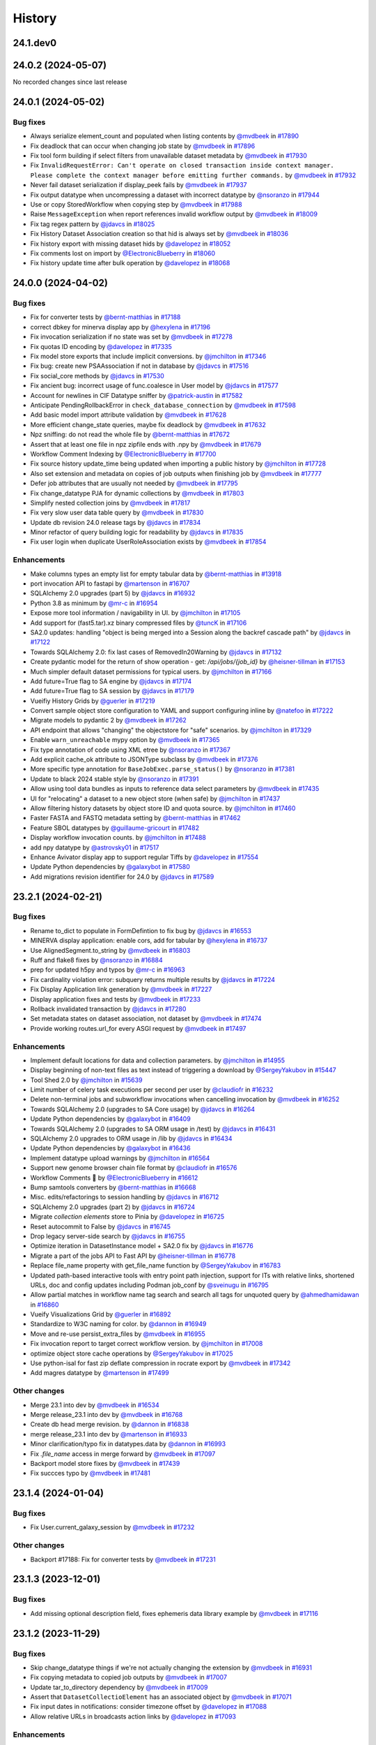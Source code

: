 History
-------

.. to_doc

---------
24.1.dev0
---------



-------------------
24.0.2 (2024-05-07)
-------------------

No recorded changes since last release

-------------------
24.0.1 (2024-05-02)
-------------------


=========
Bug fixes
=========

* Always serialize element_count and populated when listing contents by `@mvdbeek <https://github.com/mvdbeek>`_ in `#17890 <https://github.com/galaxyproject/galaxy/pull/17890>`_
* Fix deadlock that can occur when changing job state by `@mvdbeek <https://github.com/mvdbeek>`_ in `#17896 <https://github.com/galaxyproject/galaxy/pull/17896>`_
* Fix tool form building if select filters from unavailable dataset metadata by `@mvdbeek <https://github.com/mvdbeek>`_ in `#17930 <https://github.com/galaxyproject/galaxy/pull/17930>`_
* Fix ``InvalidRequestError: Can't operate on closed transaction inside context manager.  Please complete the context manager before emitting further commands.`` by `@mvdbeek <https://github.com/mvdbeek>`_ in `#17932 <https://github.com/galaxyproject/galaxy/pull/17932>`_
* Never fail dataset serialization if display_peek fails by `@mvdbeek <https://github.com/mvdbeek>`_ in `#17937 <https://github.com/galaxyproject/galaxy/pull/17937>`_
* Fix output datatype when uncompressing a dataset with incorrect datatype by `@nsoranzo <https://github.com/nsoranzo>`_ in `#17944 <https://github.com/galaxyproject/galaxy/pull/17944>`_
* Use or copy StoredWorkflow when copying step by `@mvdbeek <https://github.com/mvdbeek>`_ in `#17988 <https://github.com/galaxyproject/galaxy/pull/17988>`_
* Raise ``MessageException`` when report references invalid workflow output by `@mvdbeek <https://github.com/mvdbeek>`_ in `#18009 <https://github.com/galaxyproject/galaxy/pull/18009>`_
* Fix tag regex pattern by `@jdavcs <https://github.com/jdavcs>`_ in `#18025 <https://github.com/galaxyproject/galaxy/pull/18025>`_
* Fix History Dataset Association creation so that hid is always set by `@mvdbeek <https://github.com/mvdbeek>`_ in `#18036 <https://github.com/galaxyproject/galaxy/pull/18036>`_
* Fix history export with missing dataset hids by `@davelopez <https://github.com/davelopez>`_ in `#18052 <https://github.com/galaxyproject/galaxy/pull/18052>`_
* Fix comments lost on import by `@ElectronicBlueberry <https://github.com/ElectronicBlueberry>`_ in `#18060 <https://github.com/galaxyproject/galaxy/pull/18060>`_
* Fix history update time after bulk operation by `@davelopez <https://github.com/davelopez>`_ in `#18068 <https://github.com/galaxyproject/galaxy/pull/18068>`_

-------------------
24.0.0 (2024-04-02)
-------------------


=========
Bug fixes
=========

* Fix for converter tests by `@bernt-matthias <https://github.com/bernt-matthias>`_ in `#17188 <https://github.com/galaxyproject/galaxy/pull/17188>`_
* correct dbkey for minerva display app by `@hexylena <https://github.com/hexylena>`_ in `#17196 <https://github.com/galaxyproject/galaxy/pull/17196>`_
* Fix invocation serialization if no state was set by `@mvdbeek <https://github.com/mvdbeek>`_ in `#17278 <https://github.com/galaxyproject/galaxy/pull/17278>`_
* Fix quotas ID encoding by `@davelopez <https://github.com/davelopez>`_ in `#17335 <https://github.com/galaxyproject/galaxy/pull/17335>`_
* Fix model store exports that include implicit conversions.  by `@jmchilton <https://github.com/jmchilton>`_ in `#17346 <https://github.com/galaxyproject/galaxy/pull/17346>`_
* Fix bug: create new PSAAssociation if not in database by `@jdavcs <https://github.com/jdavcs>`_ in `#17516 <https://github.com/galaxyproject/galaxy/pull/17516>`_
* Fix social_core methods by `@jdavcs <https://github.com/jdavcs>`_ in `#17530 <https://github.com/galaxyproject/galaxy/pull/17530>`_
* Fix ancient bug: incorrect usage of func.coalesce in User model by `@jdavcs <https://github.com/jdavcs>`_ in `#17577 <https://github.com/galaxyproject/galaxy/pull/17577>`_
* Account for newlines in CIF Datatype sniffer by `@patrick-austin <https://github.com/patrick-austin>`_ in `#17582 <https://github.com/galaxyproject/galaxy/pull/17582>`_
* Anticipate PendingRollbackError in ``check_database_connection`` by `@mvdbeek <https://github.com/mvdbeek>`_ in `#17598 <https://github.com/galaxyproject/galaxy/pull/17598>`_
* Add basic model import attribute validation by `@mvdbeek <https://github.com/mvdbeek>`_ in `#17628 <https://github.com/galaxyproject/galaxy/pull/17628>`_
* More efficient change_state queries, maybe fix deadlock by `@mvdbeek <https://github.com/mvdbeek>`_ in `#17632 <https://github.com/galaxyproject/galaxy/pull/17632>`_
* Npz sniffing: do not read the whole file by `@bernt-matthias <https://github.com/bernt-matthias>`_ in `#17672 <https://github.com/galaxyproject/galaxy/pull/17672>`_
* Assert that at least one file in npz zipfile ends with .npy by `@mvdbeek <https://github.com/mvdbeek>`_ in `#17679 <https://github.com/galaxyproject/galaxy/pull/17679>`_
* Workflow Comment Indexing by `@ElectronicBlueberry <https://github.com/ElectronicBlueberry>`_ in `#17700 <https://github.com/galaxyproject/galaxy/pull/17700>`_
* Fix source history update_time being updated when importing a public history by `@jmchilton <https://github.com/jmchilton>`_ in `#17728 <https://github.com/galaxyproject/galaxy/pull/17728>`_
* Also set extension and metadata on copies of job outputs when finishing job by `@mvdbeek <https://github.com/mvdbeek>`_ in `#17777 <https://github.com/galaxyproject/galaxy/pull/17777>`_
* Defer job attributes that are usually not needed by `@mvdbeek <https://github.com/mvdbeek>`_ in `#17795 <https://github.com/galaxyproject/galaxy/pull/17795>`_
* Fix change_datatype PJA for dynamic collections  by `@mvdbeek <https://github.com/mvdbeek>`_ in `#17803 <https://github.com/galaxyproject/galaxy/pull/17803>`_
* Simplify nested collection joins by `@mvdbeek <https://github.com/mvdbeek>`_ in `#17817 <https://github.com/galaxyproject/galaxy/pull/17817>`_
* Fix very slow user data table query by `@mvdbeek <https://github.com/mvdbeek>`_ in `#17830 <https://github.com/galaxyproject/galaxy/pull/17830>`_
* Update db revision 24.0 release tags by `@jdavcs <https://github.com/jdavcs>`_ in `#17834 <https://github.com/galaxyproject/galaxy/pull/17834>`_
* Minor refactor of query building logic for readability by `@jdavcs <https://github.com/jdavcs>`_ in `#17835 <https://github.com/galaxyproject/galaxy/pull/17835>`_
* Fix user login when duplicate UserRoleAssociation exists by `@mvdbeek <https://github.com/mvdbeek>`_ in `#17854 <https://github.com/galaxyproject/galaxy/pull/17854>`_

============
Enhancements
============

* Make columns types an empty list for empty tabular data  by `@bernt-matthias <https://github.com/bernt-matthias>`_ in `#13918 <https://github.com/galaxyproject/galaxy/pull/13918>`_
* port invocation API to fastapi by `@martenson <https://github.com/martenson>`_ in `#16707 <https://github.com/galaxyproject/galaxy/pull/16707>`_
* SQLAlchemy 2.0 upgrades (part 5) by `@jdavcs <https://github.com/jdavcs>`_ in `#16932 <https://github.com/galaxyproject/galaxy/pull/16932>`_
* Python 3.8 as minimum by `@mr-c <https://github.com/mr-c>`_ in `#16954 <https://github.com/galaxyproject/galaxy/pull/16954>`_
* Expose more tool information / navigability in UI. by `@jmchilton <https://github.com/jmchilton>`_ in `#17105 <https://github.com/galaxyproject/galaxy/pull/17105>`_
* Add support for (fast5.tar).xz binary compressed files by `@tuncK <https://github.com/tuncK>`_ in `#17106 <https://github.com/galaxyproject/galaxy/pull/17106>`_
* SA2.0 updates: handling "object is being merged into a Session along the backref cascade path" by `@jdavcs <https://github.com/jdavcs>`_ in `#17122 <https://github.com/galaxyproject/galaxy/pull/17122>`_
* Towards SQLAlchemy 2.0: fix last cases of RemovedIn20Warning by `@jdavcs <https://github.com/jdavcs>`_ in `#17132 <https://github.com/galaxyproject/galaxy/pull/17132>`_
* Create pydantic model for the return of show operation -  get: `/api/jobs/{job_id}`  by `@heisner-tillman <https://github.com/heisner-tillman>`_ in `#17153 <https://github.com/galaxyproject/galaxy/pull/17153>`_
* Much simpler default dataset permissions for typical users. by `@jmchilton <https://github.com/jmchilton>`_ in `#17166 <https://github.com/galaxyproject/galaxy/pull/17166>`_
* Add future=True flag to SA engine by `@jdavcs <https://github.com/jdavcs>`_ in `#17174 <https://github.com/galaxyproject/galaxy/pull/17174>`_
* Add future=True flag to SA session by `@jdavcs <https://github.com/jdavcs>`_ in `#17179 <https://github.com/galaxyproject/galaxy/pull/17179>`_
* Vueifiy History Grids by `@guerler <https://github.com/guerler>`_ in `#17219 <https://github.com/galaxyproject/galaxy/pull/17219>`_
* Convert sample object store configuration to YAML and support configuring inline by `@natefoo <https://github.com/natefoo>`_ in `#17222 <https://github.com/galaxyproject/galaxy/pull/17222>`_
* Migrate models to pydantic 2 by `@mvdbeek <https://github.com/mvdbeek>`_ in `#17262 <https://github.com/galaxyproject/galaxy/pull/17262>`_
* API endpoint that allows "changing" the objectstore for "safe" scenarios.  by `@jmchilton <https://github.com/jmchilton>`_ in `#17329 <https://github.com/galaxyproject/galaxy/pull/17329>`_
* Enable ``warn_unreachable`` mypy option by `@mvdbeek <https://github.com/mvdbeek>`_ in `#17365 <https://github.com/galaxyproject/galaxy/pull/17365>`_
* Fix type annotation of code using XML etree by `@nsoranzo <https://github.com/nsoranzo>`_ in `#17367 <https://github.com/galaxyproject/galaxy/pull/17367>`_
* Add explicit cache_ok attribute to JSONType subclass by `@mvdbeek <https://github.com/mvdbeek>`_ in `#17376 <https://github.com/galaxyproject/galaxy/pull/17376>`_
* More specific type annotation for ``BaseJobExec.parse_status()`` by `@nsoranzo <https://github.com/nsoranzo>`_ in `#17381 <https://github.com/galaxyproject/galaxy/pull/17381>`_
* Update to black 2024 stable style by `@nsoranzo <https://github.com/nsoranzo>`_ in `#17391 <https://github.com/galaxyproject/galaxy/pull/17391>`_
* Allow using tool data bundles as inputs to reference data select parameters by `@mvdbeek <https://github.com/mvdbeek>`_ in `#17435 <https://github.com/galaxyproject/galaxy/pull/17435>`_
* UI for "relocating" a dataset to a new object store (when safe) by `@jmchilton <https://github.com/jmchilton>`_ in `#17437 <https://github.com/galaxyproject/galaxy/pull/17437>`_
* Allow filtering history datasets by object store ID and quota source. by `@jmchilton <https://github.com/jmchilton>`_ in `#17460 <https://github.com/galaxyproject/galaxy/pull/17460>`_
* Faster FASTA and FASTQ metadata setting by `@bernt-matthias <https://github.com/bernt-matthias>`_ in `#17462 <https://github.com/galaxyproject/galaxy/pull/17462>`_
* Feature SBOL datatypes by `@guillaume-gricourt <https://github.com/guillaume-gricourt>`_ in `#17482 <https://github.com/galaxyproject/galaxy/pull/17482>`_
* Display workflow invocation counts. by `@jmchilton <https://github.com/jmchilton>`_ in `#17488 <https://github.com/galaxyproject/galaxy/pull/17488>`_
* add npy datatype by `@astrovsky01 <https://github.com/astrovsky01>`_ in `#17517 <https://github.com/galaxyproject/galaxy/pull/17517>`_
* Enhance Avivator display app to support regular Tiffs by `@davelopez <https://github.com/davelopez>`_ in `#17554 <https://github.com/galaxyproject/galaxy/pull/17554>`_
* Update Python dependencies by `@galaxybot <https://github.com/galaxybot>`_ in `#17580 <https://github.com/galaxyproject/galaxy/pull/17580>`_
* Add migrations revision identifier for 24.0 by `@jdavcs <https://github.com/jdavcs>`_ in `#17589 <https://github.com/galaxyproject/galaxy/pull/17589>`_

-------------------
23.2.1 (2024-02-21)
-------------------


=========
Bug fixes
=========

* Rename to_dict to populate in FormDefintion to fix bug by `@jdavcs <https://github.com/jdavcs>`_ in `#16553 <https://github.com/galaxyproject/galaxy/pull/16553>`_
* MINERVA display application: enable cors, add for tabular by `@hexylena <https://github.com/hexylena>`_ in `#16737 <https://github.com/galaxyproject/galaxy/pull/16737>`_
* Use AlignedSegment.to_string by `@mvdbeek <https://github.com/mvdbeek>`_ in `#16803 <https://github.com/galaxyproject/galaxy/pull/16803>`_
* Ruff and flake8 fixes by `@nsoranzo <https://github.com/nsoranzo>`_ in `#16884 <https://github.com/galaxyproject/galaxy/pull/16884>`_
* prep for updated h5py and typos by `@mr-c <https://github.com/mr-c>`_ in `#16963 <https://github.com/galaxyproject/galaxy/pull/16963>`_
* Fix cardinality violation error: subquery returns multiple results by `@jdavcs <https://github.com/jdavcs>`_ in `#17224 <https://github.com/galaxyproject/galaxy/pull/17224>`_
* Fix Display Application link generation by `@mvdbeek <https://github.com/mvdbeek>`_ in `#17227 <https://github.com/galaxyproject/galaxy/pull/17227>`_
* Display application fixes and tests by `@mvdbeek <https://github.com/mvdbeek>`_ in `#17233 <https://github.com/galaxyproject/galaxy/pull/17233>`_
* Rollback invalidated transaction by `@jdavcs <https://github.com/jdavcs>`_ in `#17280 <https://github.com/galaxyproject/galaxy/pull/17280>`_
* Set metadata states on dataset association, not dataset by `@mvdbeek <https://github.com/mvdbeek>`_ in `#17474 <https://github.com/galaxyproject/galaxy/pull/17474>`_
* Provide working routes.url_for every ASGI request by `@mvdbeek <https://github.com/mvdbeek>`_ in `#17497 <https://github.com/galaxyproject/galaxy/pull/17497>`_

============
Enhancements
============

* Implement default locations for data and collection parameters. by `@jmchilton <https://github.com/jmchilton>`_ in `#14955 <https://github.com/galaxyproject/galaxy/pull/14955>`_
* Display beginning of non-text files as text instead of triggering a download by `@SergeyYakubov <https://github.com/SergeyYakubov>`_ in `#15447 <https://github.com/galaxyproject/galaxy/pull/15447>`_
* Tool Shed 2.0 by `@jmchilton <https://github.com/jmchilton>`_ in `#15639 <https://github.com/galaxyproject/galaxy/pull/15639>`_
* Limit number of celery task executions per second per user by `@claudiofr <https://github.com/claudiofr>`_ in `#16232 <https://github.com/galaxyproject/galaxy/pull/16232>`_
* Delete non-terminal jobs and subworkflow invocations when cancelling invocation by `@mvdbeek <https://github.com/mvdbeek>`_ in `#16252 <https://github.com/galaxyproject/galaxy/pull/16252>`_
* Towards SQLAlchemy 2.0 (upgrades to SA Core usage) by `@jdavcs <https://github.com/jdavcs>`_ in `#16264 <https://github.com/galaxyproject/galaxy/pull/16264>`_
* Update Python dependencies by `@galaxybot <https://github.com/galaxybot>`_ in `#16409 <https://github.com/galaxyproject/galaxy/pull/16409>`_
* Towards SQLAlchemy 2.0 (upgrades to SA ORM usage in /test) by `@jdavcs <https://github.com/jdavcs>`_ in `#16431 <https://github.com/galaxyproject/galaxy/pull/16431>`_
* SQLAlchemy 2.0 upgrades to ORM usage in /lib by `@jdavcs <https://github.com/jdavcs>`_ in `#16434 <https://github.com/galaxyproject/galaxy/pull/16434>`_
* Update Python dependencies by `@galaxybot <https://github.com/galaxybot>`_ in `#16436 <https://github.com/galaxyproject/galaxy/pull/16436>`_
* Implement datatype upload warnings by `@jmchilton <https://github.com/jmchilton>`_ in `#16564 <https://github.com/galaxyproject/galaxy/pull/16564>`_
* Support new genome browser chain file format by `@claudiofr <https://github.com/claudiofr>`_ in `#16576 <https://github.com/galaxyproject/galaxy/pull/16576>`_
* Workflow Comments 💬 by `@ElectronicBlueberry <https://github.com/ElectronicBlueberry>`_ in `#16612 <https://github.com/galaxyproject/galaxy/pull/16612>`_
* Bump samtools converters by `@bernt-matthias <https://github.com/bernt-matthias>`_ in `#16668 <https://github.com/galaxyproject/galaxy/pull/16668>`_
* Misc. edits/refactorings to session handling  by `@jdavcs <https://github.com/jdavcs>`_ in `#16712 <https://github.com/galaxyproject/galaxy/pull/16712>`_
* SQLAlchemy 2.0 upgrades (part 2) by `@jdavcs <https://github.com/jdavcs>`_ in `#16724 <https://github.com/galaxyproject/galaxy/pull/16724>`_
* Migrate `collection elements` store to Pinia by `@davelopez <https://github.com/davelopez>`_ in `#16725 <https://github.com/galaxyproject/galaxy/pull/16725>`_
* Reset autocommit to False by `@jdavcs <https://github.com/jdavcs>`_ in `#16745 <https://github.com/galaxyproject/galaxy/pull/16745>`_
* Drop legacy server-side search by `@jdavcs <https://github.com/jdavcs>`_ in `#16755 <https://github.com/galaxyproject/galaxy/pull/16755>`_
* Optimize iteration in DatasetInstance model + SA2.0 fix by `@jdavcs <https://github.com/jdavcs>`_ in `#16776 <https://github.com/galaxyproject/galaxy/pull/16776>`_
* Migrate a part of the jobs API to Fast API by `@heisner-tillman <https://github.com/heisner-tillman>`_ in `#16778 <https://github.com/galaxyproject/galaxy/pull/16778>`_
* Replace file_name property with get_file_name function by `@SergeyYakubov <https://github.com/SergeyYakubov>`_ in `#16783 <https://github.com/galaxyproject/galaxy/pull/16783>`_
* Updated path-based interactive tools with entry point path injection, support for ITs with relative links, shortened URLs, doc and config updates including Podman job_conf by `@sveinugu <https://github.com/sveinugu>`_ in `#16795 <https://github.com/galaxyproject/galaxy/pull/16795>`_
* Allow partial matches in workflow name tag search and search all tags for unquoted query by `@ahmedhamidawan <https://github.com/ahmedhamidawan>`_ in `#16860 <https://github.com/galaxyproject/galaxy/pull/16860>`_
* Vueify Visualizations Grid by `@guerler <https://github.com/guerler>`_ in `#16892 <https://github.com/galaxyproject/galaxy/pull/16892>`_
* Standardize to W3C naming for color. by `@dannon <https://github.com/dannon>`_ in `#16949 <https://github.com/galaxyproject/galaxy/pull/16949>`_
* Move and re-use persist_extra_files by `@mvdbeek <https://github.com/mvdbeek>`_ in `#16955 <https://github.com/galaxyproject/galaxy/pull/16955>`_
* Fix invocation report to target correct workflow version. by `@jmchilton <https://github.com/jmchilton>`_ in `#17008 <https://github.com/galaxyproject/galaxy/pull/17008>`_
* optimize object store cache operations by `@SergeyYakubov <https://github.com/SergeyYakubov>`_ in `#17025 <https://github.com/galaxyproject/galaxy/pull/17025>`_
* Use python-isal for fast zip deflate compression in rocrate export by `@mvdbeek <https://github.com/mvdbeek>`_ in `#17342 <https://github.com/galaxyproject/galaxy/pull/17342>`_
* Add magres datatype by `@martenson <https://github.com/martenson>`_ in `#17499 <https://github.com/galaxyproject/galaxy/pull/17499>`_

=============
Other changes
=============

* Merge 23.1 into dev by `@mvdbeek <https://github.com/mvdbeek>`_ in `#16534 <https://github.com/galaxyproject/galaxy/pull/16534>`_
* Merge release_23.1 into dev by `@mvdbeek <https://github.com/mvdbeek>`_ in `#16768 <https://github.com/galaxyproject/galaxy/pull/16768>`_
* Create db head merge revision. by `@dannon <https://github.com/dannon>`_ in `#16838 <https://github.com/galaxyproject/galaxy/pull/16838>`_
* merge release_23.1 into dev by `@martenson <https://github.com/martenson>`_ in `#16933 <https://github.com/galaxyproject/galaxy/pull/16933>`_
* Minor clarification/typo fix in datatypes.data by `@dannon <https://github.com/dannon>`_ in `#16993 <https://github.com/galaxyproject/galaxy/pull/16993>`_
* Fix `.file_name` access in merge forward by `@mvdbeek <https://github.com/mvdbeek>`_ in `#17097 <https://github.com/galaxyproject/galaxy/pull/17097>`_
* Backport model store fixes by `@mvdbeek <https://github.com/mvdbeek>`_ in `#17439 <https://github.com/galaxyproject/galaxy/pull/17439>`_
* Fix succces typo by `@mvdbeek <https://github.com/mvdbeek>`_ in `#17481 <https://github.com/galaxyproject/galaxy/pull/17481>`_

-------------------
23.1.4 (2024-01-04)
-------------------


=========
Bug fixes
=========

* Fix User.current_galaxy_session by `@mvdbeek <https://github.com/mvdbeek>`_ in `#17232 <https://github.com/galaxyproject/galaxy/pull/17232>`_

=============
Other changes
=============

* Backport #17188: Fix for converter tests by `@mvdbeek <https://github.com/mvdbeek>`_ in `#17231 <https://github.com/galaxyproject/galaxy/pull/17231>`_

-------------------
23.1.3 (2023-12-01)
-------------------


=========
Bug fixes
=========

* Add missing optional description field, fixes ephemeris data library example by `@mvdbeek <https://github.com/mvdbeek>`_ in `#17116 <https://github.com/galaxyproject/galaxy/pull/17116>`_

-------------------
23.1.2 (2023-11-29)
-------------------


=========
Bug fixes
=========

* Skip change_datatype things if we're not actually changing the extension by `@mvdbeek <https://github.com/mvdbeek>`_ in `#16931 <https://github.com/galaxyproject/galaxy/pull/16931>`_
* Fix copying metadata to copied job outputs by `@mvdbeek <https://github.com/mvdbeek>`_ in `#17007 <https://github.com/galaxyproject/galaxy/pull/17007>`_
* Update tar_to_directory dependency by `@mvdbeek <https://github.com/mvdbeek>`_ in `#17009 <https://github.com/galaxyproject/galaxy/pull/17009>`_
* Assert that ``DatasetCollectioElement`` has an associated object by `@mvdbeek <https://github.com/mvdbeek>`_ in `#17071 <https://github.com/galaxyproject/galaxy/pull/17071>`_
* Fix input dates in notifications: consider timezone offset by `@davelopez <https://github.com/davelopez>`_ in `#17088 <https://github.com/galaxyproject/galaxy/pull/17088>`_
* Allow relative URLs in broadcasts action links by `@davelopez <https://github.com/davelopez>`_ in `#17093 <https://github.com/galaxyproject/galaxy/pull/17093>`_

============
Enhancements
============

* Improve invocation error reporting by `@mvdbeek <https://github.com/mvdbeek>`_ in `#16917 <https://github.com/galaxyproject/galaxy/pull/16917>`_
* Add support for larch datatypes by `@patrick-austin <https://github.com/patrick-austin>`_ in `#17080 <https://github.com/galaxyproject/galaxy/pull/17080>`_

-------------------
23.1.1 (2023-10-23)
-------------------


=========
Bug fixes
=========

* Fix bad auto-merge of dev. by `@jmchilton <https://github.com/jmchilton>`_ in `#15386 <https://github.com/galaxyproject/galaxy/pull/15386>`_
* Merge conflicting db migration branches into one by `@jdavcs <https://github.com/jdavcs>`_ in `#15771 <https://github.com/galaxyproject/galaxy/pull/15771>`_
* Enable ``strict_equality`` mypy option by `@nsoranzo <https://github.com/nsoranzo>`_ in `#15808 <https://github.com/galaxyproject/galaxy/pull/15808>`_
* Fix revision scripts, run migrations in CI, add repair option, improve migrations utils by `@jdavcs <https://github.com/jdavcs>`_ in `#15811 <https://github.com/galaxyproject/galaxy/pull/15811>`_
* Fix anonymous user uploads when vault is configured by `@tchaussepiedifb <https://github.com/tchaussepiedifb>`_ in `#15858 <https://github.com/galaxyproject/galaxy/pull/15858>`_
* Fix nullable deleted column in API Keys table by `@davelopez <https://github.com/davelopez>`_ in `#15956 <https://github.com/galaxyproject/galaxy/pull/15956>`_
* Attempt to fix mypy check by `@davelopez <https://github.com/davelopez>`_ in `#16103 <https://github.com/galaxyproject/galaxy/pull/16103>`_
* Ensure session is request-scoped for legacy endpoints by `@jdavcs <https://github.com/jdavcs>`_ in `#16207 <https://github.com/galaxyproject/galaxy/pull/16207>`_
* Reset autocommit to True (temporarily) by `@jdavcs <https://github.com/jdavcs>`_ in `#16283 <https://github.com/galaxyproject/galaxy/pull/16283>`_
* Update 23.1 release tags for migration scripts by `@jdavcs <https://github.com/jdavcs>`_ in `#16294 <https://github.com/galaxyproject/galaxy/pull/16294>`_
* Fix form builder value handling by `@guerler <https://github.com/guerler>`_ in `#16304 <https://github.com/galaxyproject/galaxy/pull/16304>`_
* Fix tags ownership by `@davelopez <https://github.com/davelopez>`_ in `#16339 <https://github.com/galaxyproject/galaxy/pull/16339>`_
* Fix disk usage recalculation for distributed object stores by `@mvdbeek <https://github.com/mvdbeek>`_ in `#16380 <https://github.com/galaxyproject/galaxy/pull/16380>`_
* Job cache fixes for DCEs by `@mvdbeek <https://github.com/mvdbeek>`_ in `#16384 <https://github.com/galaxyproject/galaxy/pull/16384>`_
* Fix histories count by `@davelopez <https://github.com/davelopez>`_ in `#16400 <https://github.com/galaxyproject/galaxy/pull/16400>`_
* Fix double-encoding notification content by `@mvdbeek <https://github.com/mvdbeek>`_ in `#16530 <https://github.com/galaxyproject/galaxy/pull/16530>`_
* Optimize getting current user session by `@mvdbeek <https://github.com/mvdbeek>`_ in `#16604 <https://github.com/galaxyproject/galaxy/pull/16604>`_
* Fixes for conditional subworkflow steps by `@mvdbeek <https://github.com/mvdbeek>`_ in `#16632 <https://github.com/galaxyproject/galaxy/pull/16632>`_
* Copy the collection contents by default when copying a collection by `@mvdbeek <https://github.com/mvdbeek>`_ in `#16717 <https://github.com/galaxyproject/galaxy/pull/16717>`_
* Fix allowlist deserialization in file sources by `@mvdbeek <https://github.com/mvdbeek>`_ in `#16729 <https://github.com/galaxyproject/galaxy/pull/16729>`_
* Fix workflow output display without label by `@mvdbeek <https://github.com/mvdbeek>`_ in `#16749 <https://github.com/galaxyproject/galaxy/pull/16749>`_
* Fix and prevent persisting null file_size by `@mvdbeek <https://github.com/mvdbeek>`_ in `#16855 <https://github.com/galaxyproject/galaxy/pull/16855>`_
* Fix workflow import losing tool_version by `@mvdbeek <https://github.com/mvdbeek>`_ in `#16869 <https://github.com/galaxyproject/galaxy/pull/16869>`_
* Remove more flushes in database operation tools by `@mvdbeek <https://github.com/mvdbeek>`_ in `#16875 <https://github.com/galaxyproject/galaxy/pull/16875>`_
* Fix join condition for nested collection query by `@mvdbeek <https://github.com/mvdbeek>`_ in `#16880 <https://github.com/galaxyproject/galaxy/pull/16880>`_

============
Enhancements
============

* Empower Users to Select Storage Destination by `@jmchilton <https://github.com/jmchilton>`_ in `#14073 <https://github.com/galaxyproject/galaxy/pull/14073>`_
* Add Storage Dashboard visualizations for histories by `@davelopez <https://github.com/davelopez>`_ in `#14820 <https://github.com/galaxyproject/galaxy/pull/14820>`_
* Towards decoupling datatypes and model by `@jdavcs <https://github.com/jdavcs>`_ in `#15186 <https://github.com/galaxyproject/galaxy/pull/15186>`_
* Add Storage Management API by `@davelopez <https://github.com/davelopez>`_ in `#15295 <https://github.com/galaxyproject/galaxy/pull/15295>`_
* OIDC tokens by `@SergeyYakubov <https://github.com/SergeyYakubov>`_ in `#15300 <https://github.com/galaxyproject/galaxy/pull/15300>`_
* Expose additional beaker caching backends  by `@claudiofr <https://github.com/claudiofr>`_ in `#15349 <https://github.com/galaxyproject/galaxy/pull/15349>`_
* Follow up to #15186 by `@jdavcs <https://github.com/jdavcs>`_ in `#15388 <https://github.com/galaxyproject/galaxy/pull/15388>`_
* Add support for visualizing HDF5 datasets. by `@jarrah42 <https://github.com/jarrah42>`_ in `#15394 <https://github.com/galaxyproject/galaxy/pull/15394>`_
* Towards SQLAlchemy 2.0: drop session autocommit setting by `@jdavcs <https://github.com/jdavcs>`_ in `#15421 <https://github.com/galaxyproject/galaxy/pull/15421>`_
* Update Python dependencies by `@galaxybot <https://github.com/galaxybot>`_ in `#15435 <https://github.com/galaxyproject/galaxy/pull/15435>`_
* Unify url handling with filesources by `@nuwang <https://github.com/nuwang>`_ in `#15497 <https://github.com/galaxyproject/galaxy/pull/15497>`_
* Move TS to Alembic by `@jdavcs <https://github.com/jdavcs>`_ in `#15509 <https://github.com/galaxyproject/galaxy/pull/15509>`_
* Update Python dependencies by `@galaxybot <https://github.com/galaxybot>`_ in `#15564 <https://github.com/galaxyproject/galaxy/pull/15564>`_
* Update database_heartbeat for SA 2.0 compatibility by `@jdavcs <https://github.com/jdavcs>`_ in `#15611 <https://github.com/galaxyproject/galaxy/pull/15611>`_
* Update supports_skip_locked, supports_returning for SA 2.0 compatibility by `@jdavcs <https://github.com/jdavcs>`_ in `#15633 <https://github.com/galaxyproject/galaxy/pull/15633>`_
* Add Galaxy Notification System by `@davelopez <https://github.com/davelopez>`_ in `#15663 <https://github.com/galaxyproject/galaxy/pull/15663>`_
* Drop model mapping unit tests by `@jdavcs <https://github.com/jdavcs>`_ in `#15669 <https://github.com/galaxyproject/galaxy/pull/15669>`_
* Add transactional state to workflow scheduling manager by `@jdavcs <https://github.com/jdavcs>`_ in `#15683 <https://github.com/galaxyproject/galaxy/pull/15683>`_
* Remove DELETED_NEW job state from code base by `@jdavcs <https://github.com/jdavcs>`_ in `#15690 <https://github.com/galaxyproject/galaxy/pull/15690>`_
* Fix/Enhance recalculate disk usage API endpoint by `@davelopez <https://github.com/davelopez>`_ in `#15739 <https://github.com/galaxyproject/galaxy/pull/15739>`_
* Drop database views by `@jdavcs <https://github.com/jdavcs>`_ in `#15876 <https://github.com/galaxyproject/galaxy/pull/15876>`_
* Update Python dependencies by `@galaxybot <https://github.com/galaxybot>`_ in `#15890 <https://github.com/galaxyproject/galaxy/pull/15890>`_
* FITS data format by `@volodymyrss <https://github.com/volodymyrss>`_ in `#15905 <https://github.com/galaxyproject/galaxy/pull/15905>`_
* Improve display chunk generation for BAMs by `@wm75 <https://github.com/wm75>`_ in `#15972 <https://github.com/galaxyproject/galaxy/pull/15972>`_
* Add History Archival feature by `@davelopez <https://github.com/davelopez>`_ in `#16003 <https://github.com/galaxyproject/galaxy/pull/16003>`_
* Add alter_column migration utility by `@jdavcs <https://github.com/jdavcs>`_ in `#16009 <https://github.com/galaxyproject/galaxy/pull/16009>`_
* Code cleanups from ruff and pyupgrade by `@nsoranzo <https://github.com/nsoranzo>`_ in `#16035 <https://github.com/galaxyproject/galaxy/pull/16035>`_
* Add missing fields to HistorySummary schema model by `@davelopez <https://github.com/davelopez>`_ in `#16041 <https://github.com/galaxyproject/galaxy/pull/16041>`_
* Dataset chunking tests (and small fixes) by `@jmchilton <https://github.com/jmchilton>`_ in `#16069 <https://github.com/galaxyproject/galaxy/pull/16069>`_
* Add create_foreign_key migration utility by `@jdavcs <https://github.com/jdavcs>`_ in `#16077 <https://github.com/galaxyproject/galaxy/pull/16077>`_
* Refactor models enums to eliminate schema dependency on model layer. by `@jmchilton <https://github.com/jmchilton>`_ in `#16080 <https://github.com/galaxyproject/galaxy/pull/16080>`_
* Use automated naming convention to generate indexes and constraints in database by `@jdavcs <https://github.com/jdavcs>`_ in `#16089 <https://github.com/galaxyproject/galaxy/pull/16089>`_
* Add zipped mongodb and genenotebook datatypes by `@abretaud <https://github.com/abretaud>`_ in `#16173 <https://github.com/galaxyproject/galaxy/pull/16173>`_
* Drop workarounds for old ro-crate-py and docutils versions by `@mvdbeek <https://github.com/mvdbeek>`_ in `#16198 <https://github.com/galaxyproject/galaxy/pull/16198>`_
* bring grids for (published) pages on par with workflows by `@martenson <https://github.com/martenson>`_ in `#16209 <https://github.com/galaxyproject/galaxy/pull/16209>`_
* Add Visium datatype for squidpy and spatialomics tools by `@astrovsky01 <https://github.com/astrovsky01>`_ in `#16255 <https://github.com/galaxyproject/galaxy/pull/16255>`_
* Filter deleted keys from api_keys relationship by `@dannon <https://github.com/dannon>`_ in `#16321 <https://github.com/galaxyproject/galaxy/pull/16321>`_
* Increase `CustosAuthnzToken.external_user_id` column size by `@davelopez <https://github.com/davelopez>`_ in `#16818 <https://github.com/galaxyproject/galaxy/pull/16818>`_

=============
Other changes
=============

* Follow up on object store selection PR. by `@jmchilton <https://github.com/jmchilton>`_ in `#15654 <https://github.com/galaxyproject/galaxy/pull/15654>`_
* Fix Enums in API docs by `@davelopez <https://github.com/davelopez>`_ in `#15740 <https://github.com/galaxyproject/galaxy/pull/15740>`_
* merge release_23.0 into dev by `@martenson <https://github.com/martenson>`_ in `#15830 <https://github.com/galaxyproject/galaxy/pull/15830>`_
* Fix linting of FITS datatype code by `@mvdbeek <https://github.com/mvdbeek>`_ in `#16169 <https://github.com/galaxyproject/galaxy/pull/16169>`_
* backport of pysam tostring by `@martenson <https://github.com/martenson>`_ in `#16822 <https://github.com/galaxyproject/galaxy/pull/16822>`_

-------------------
23.0.6 (2023-10-23)
-------------------


=========
Bug fixes
=========

* Fix extra files path handling by `@mvdbeek <https://github.com/mvdbeek>`_ in `#16541 <https://github.com/galaxyproject/galaxy/pull/16541>`_
* Don't fail invocation message without dependent_workflow_step_id by `@mvdbeek <https://github.com/mvdbeek>`_ in `#16628 <https://github.com/galaxyproject/galaxy/pull/16628>`_

-------------------
23.0.5 (2023-07-29)
-------------------


=========
Bug fixes
=========

* Copy when_expression when copying workflow step by `@mvdbeek <https://github.com/mvdbeek>`_ in `#16377 <https://github.com/galaxyproject/galaxy/pull/16377>`_

-------------------
23.0.4 (2023-06-30)
-------------------

No recorded changes since last release

-------------------
23.0.3 (2023-06-26)
-------------------

No recorded changes since last release

-------------------
23.0.2 (2023-06-13)
-------------------

No recorded changes since last release

-------------------
23.0.1 (2023-06-08)
-------------------


=========
Bug fixes
=========

* Display DCE in job parameter component, allow rerunning with DCE input by `@mvdbeek <https://github.com/mvdbeek>`_ in `#15744 <https://github.com/galaxyproject/galaxy/pull/15744>`_
* Fix folder listing via file browser by `@mvdbeek <https://github.com/mvdbeek>`_ in `#15950 <https://github.com/galaxyproject/galaxy/pull/15950>`_
* Fix RO-crate invocation export with complex collections by `@davelopez <https://github.com/davelopez>`_ in `#15971 <https://github.com/galaxyproject/galaxy/pull/15971>`_
* Backport Improve display chunk generation for BAMs by `@mvdbeek <https://github.com/mvdbeek>`_ in `#16007 <https://github.com/galaxyproject/galaxy/pull/16007>`_
* Ensure history export contains all expected datasets by `@davelopez <https://github.com/davelopez>`_ in `#16013 <https://github.com/galaxyproject/galaxy/pull/16013>`_
* Various fixes to path prefix handling by `@mvdbeek <https://github.com/mvdbeek>`_ in `#16033 <https://github.com/galaxyproject/galaxy/pull/16033>`_
* Fix dataype_change not updating HDCA update_time by `@mvdbeek <https://github.com/mvdbeek>`_ in `#16099 <https://github.com/galaxyproject/galaxy/pull/16099>`_
* Fix mypy error due to alembic 1.11.0 by `@nsoranzo <https://github.com/nsoranzo>`_ in `#16104 <https://github.com/galaxyproject/galaxy/pull/16104>`_
* Fix extended metadata file size handling by `@mvdbeek <https://github.com/mvdbeek>`_ in `#16109 <https://github.com/galaxyproject/galaxy/pull/16109>`_
* Fix implicit converters with optional parameters by `@mvdbeek <https://github.com/mvdbeek>`_ in `#16133 <https://github.com/galaxyproject/galaxy/pull/16133>`_
* Make ``ctx_rev`` optional in InstalledToolShedRepository response model by `@dannon <https://github.com/dannon>`_ in `#16139 <https://github.com/galaxyproject/galaxy/pull/16139>`_
* Fix optional fields being validated as missing in ts api by `@jmchilton <https://github.com/jmchilton>`_ in `#16141 <https://github.com/galaxyproject/galaxy/pull/16141>`_
* Support ro crate 0.8.0 and 0.7.0 by `@mvdbeek <https://github.com/mvdbeek>`_ in `#16193 <https://github.com/galaxyproject/galaxy/pull/16193>`_
* Verify existence of default value attribute for user forms fields by `@guerler <https://github.com/guerler>`_ in `#16205 <https://github.com/galaxyproject/galaxy/pull/16205>`_

-------------------
20.9.0 (2020-10-15)
-------------------

* First release from the 20.09 branch of Galaxy.

-------------------
20.5.0 (2020-07-04)
-------------------

* First release from the 20.05 branch of Galaxy.
